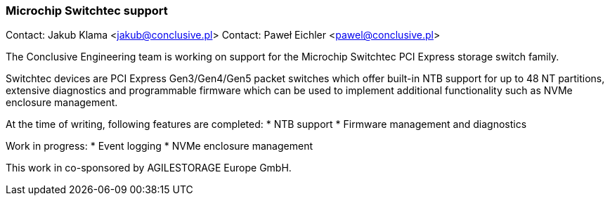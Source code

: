 === Microchip Switchtec support

Contact: Jakub Klama <jakub@conclusive.pl>
Contact: Paweł Eichler <pawel@conclusive.pl>

The Conclusive Engineering team is working on support for the 
Microchip Switchtec PCI Express storage switch family.

Switchtec devices are PCI Express Gen3/Gen4/Gen5 packet switches which
offer built-in NTB support for up to 48 NT partitions, extensive diagnostics
and programmable firmware which can be used to implement additional
functionality such as NVMe enclosure management.

At the time of writing, following features are completed:
* NTB support
* Firmware management and diagnostics

Work in progress:
* Event logging
* NVMe enclosure management

This work in co-sponsored by AGILESTORAGE Europe GmbH.
